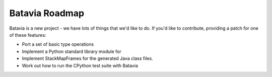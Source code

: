 Batavia Roadmap
===============

Batavia is a new project - we have lots of things that we'd like to do. If
you'd like to contribute, providing a patch for one of these features:

* Port a set of basic type operations

* Implement a Python standard library module for

* Implement StackMapFrames for the generated Java class files.

* Work out how to run the CPython test suite with Batavia
